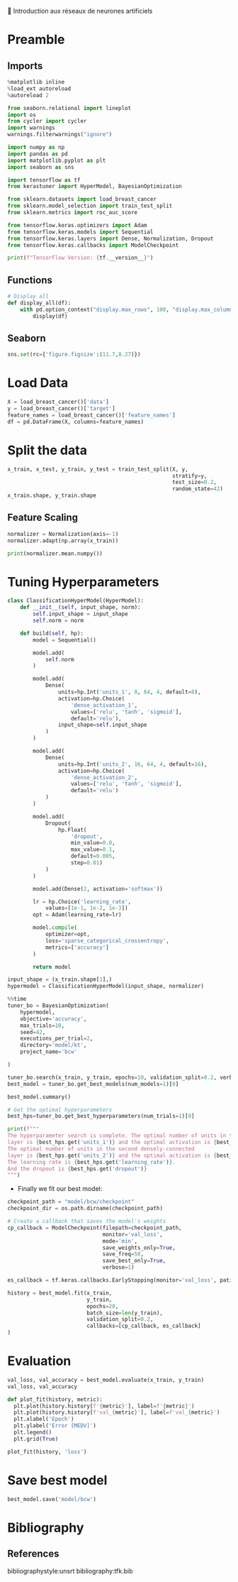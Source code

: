 💈 Introduction aux réseaux de neurones artificiels
#+PROPERTY: header-args:jupyter-python :session *Py* :results raw drawer :cache no :async yes :exports results :eval yes

#+SUBTITLE: Entrainement du modèle
#+AUTHOR: Laurent Siksous
#+EMAIL: siksous@gmail.com
# #+DATE:
#+DESCRIPTION: 
#+KEYWORDS: 
#+LANGUAGE:  fr

# specifying the beamer startup gives access to a number of
# keybindings which make configuring individual slides and components
# of slides easier.  See, for instance, C-c C-b on a frame headline.
#+STARTUP: beamer

#+STARTUP: oddeven

# we tell the exporter to use a specific LaTeX document class, as
# defined in org-latex-classes.  By default, this does not include a
# beamer entry so this needs to be defined in your configuration (see
# the tutorial).
#+LaTeX_CLASS: beamer
#+LaTeX_CLASS_OPTIONS: [bigger] 

#+LATEX_HEADER: \usepackage{listings}

#+LATEX_HEADER: \definecolor{UBCblue}{rgb}{0.04706, 0.13725, 0.26667} % UBC Blue (primary)
#+LATEX_HEADER: \usecolortheme[named=UBCblue]{structure}

# Beamer supports alternate themes.  Choose your favourite here
#+BEAMER_COLOR_THEME: dolphin
#+BEAMER_FONT_THEME:  default
#+BEAMER_INNER_THEME: [shadow]rounded
#+BEAMER_OUTER_THEME: infolines

# the beamer exporter expects to be told which level of headlines
# defines the frames.  We use the first level headlines for sections
# and the second (hence H:2) for frames.
#+OPTIONS: ^:nil H:2 toc:nil

# the following allow us to selectively choose headlines to export or not
#+SELECT_TAGS: export
#+EXCLUDE_TAGS: noexport

# for a column view of options and configurations for the individual
# frames
#+COLUMNS: %20ITEM %13BEAMER_env(Env) %6BEAMER_envargs(Args) %4BEAMER_col(Col) %7BEAMER_extra(Extra)

# #+BEAMER_HEADER: \usebackgroundtemplate{\includegraphics[width=\paperwidth,height=\paperheight,opacity=.01]{img/bg2.jpeg}}
# #+BEAMER_HEADER: \logo{\includegraphics[height=.5cm,keepaspectratio]{img/bti_logo2.png}\vspace{240pt}}
# #+BEAMER_HEADER: \setbeamertemplate{background canvas}{\begin{tikzpicture}\node[opacity=.1]{\includegraphics [width=\paperwidth,height=\paperheight]{img/background.jpg}};\end{tikzpicture}}
# #+BEAMER_HEADER: \logo{\includegraphics[width=\paperwidth,height=\paperheight,keepaspectratio]{img/background.jpg}}
#+BEAMER_HEADER: \titlegraphic{\includegraphics[width=50]{img/logo.png}}
# #+BEAMER_HEADER: \definecolor{ft}{RGB}{255, 241, 229}
#+BEAMER_HEADER: \setbeamercolor{background canvas}{bg=ft}

* Preamble
** Emacs Setup                                                    :noexport:

#+begin_src emacs-lisp
(setq org-src-fontify-natively t)
#+end_src

#+RESULTS:
: t

** Imports

#+begin_src jupyter-python
%matplotlib inline
%load_ext autoreload
%autoreload 2

from seaborn.relational import lineplot
import os
from cycler import cycler
import warnings
warnings.filterwarnings("ignore")

import numpy as np
import pandas as pd
import matplotlib.pyplot as plt
import seaborn as sns

import tensorflow as tf
from kerastuner import HyperModel, BayesianOptimization

from sklearn.datasets import load_breast_cancer
from sklearn.model_selection import train_test_split
from sklearn.metrics import roc_auc_score

from tensorflow.keras.optimizers import Adam
from tensorflow.keras.models import Sequential
from tensorflow.keras.layers import Dense, Normalization, Dropout
from tensorflow.keras.callbacks import ModelCheckpoint

print(f"TensorFlow Version: {tf.__version__}")
#+end_src

#+RESULTS:
:results:
# Out[70]:
:end:

** Functions

#+begin_src jupyter-python
# Display all
def display_all(df):
    with pd.option_context("display.max_rows", 100, "display.max_columns", 20): 
        display(df)
#+end_src

#+RESULTS:
:results:
# Out[71]:
:end:

** Org                                                            :noexport:

#+begin_src jupyter-python
# Org-mode table formatter
import IPython
import tabulate

class OrgFormatter(IPython.core.formatters.BaseFormatter):
    format_type = IPython.core.formatters.Unicode('text/org')
    print_method = IPython.core.formatters.ObjectName('_repr_org_')

def pd_dataframe_to_org(df):
    return tabulate.tabulate(df, headers='keys', tablefmt='orgtbl', showindex='always')

ip = get_ipython()
ip.display_formatter.formatters['text/org'] = OrgFormatter()

f = ip.display_formatter.formatters['text/org']
f.for_type_by_name('pandas.core.frame', 'DataFrame', pd_dataframe_to_org)
#+end_src

#+RESULTS:
:results:
# Out[72]:
:end:

** Seaborn

#+begin_src jupyter-python
sns.set(rc={'figure.figsize':(11.7,8.27)})
#+end_src

#+RESULTS:
:results:
# Out[73]:
:end:


* Load Data

#+begin_src jupyter-python
X = load_breast_cancer()['data']
y = load_breast_cancer()['target']
feature_names = load_breast_cancer()['feature_names']
df = pd.DataFrame(X, columns=feature_names)
#+end_src

#+RESULTS:
:results:
# Out[74]:
:end:


* Split the data

#+begin_src jupyter-python
x_train, x_test, y_train, y_test = train_test_split(X, y,
                                                    stratify=y,
                                                    test_size=0.2,
                                                    random_state=42)
x_train.shape, y_train.shape
#+end_src

#+RESULTS:
:results:
# Out[75]:
: ((455, 30), (455,))
:end:

** Feature Scaling

#+begin_src jupyter-python
normalizer = Normalization(axis=-1)
normalizer.adapt(np.array(x_train))
#+end_src

#+RESULTS:
:results:
# Out[76]:
:end:


#+begin_src jupyter-python
print(normalizer.mean.numpy())
#+end_src

#+RESULTS:
:results:
# Out[77]:
:end:

* Tuning Hyperparameters 

#+begin_src jupyter-python
class ClassificationHyperModel(HyperModel):
    def __init__(self, input_shape, norm):
        self.input_shape = input_shape
        self.norm = norm
        
    def build(self, hp):
        model = Sequential()

        model.add(
            self.norm
        )

        model.add(
            Dense(
                units=hp.Int('units_1', 8, 64, 4, default=8),
                activation=hp.Choice(
                    'dense_activation_1',
                    values=['relu', 'tanh', 'sigmoid'],
                    default='relu'),
                input_shape=self.input_shape
            )
        )
        
        model.add(
            Dense(
                units=hp.Int('units_2', 16, 64, 4, default=16),
                activation=hp.Choice(
                    'dense_activation_2',
                    values=['relu', 'tanh', 'sigmoid'],
                    default='relu')
            )
        )
        
        model.add(
            Dropout(
                hp.Float(
                    'dropout',
                    min_value=0.0,
                    max_value=0.1,
                    default=0.005,
                    step=0.01)
            )
        )
        
        model.add(Dense(2, activation='softmax'))

        lr = hp.Choice('learning_rate',
            values=[1e-1, 1e-2, 1e-3])
        opt = Adam(learning_rate=lr)
        
        model.compile(
            optimizer=opt,
            loss='sparse_categorical_crossentropy',
            metrics=['accuracy']
        )
        
        return model
#+end_src

#+RESULTS:
:results:
# Out[78]:
:end:

#+begin_src jupyter-python
input_shape = (x_train.shape[1],)
hypermodel = ClassificationHyperModel(input_shape, normalizer)
#+end_src

#+RESULTS:
:results:
# Out[79]:
:end:

#+begin_src jupyter-python
%%time
tuner_bo = BayesianOptimization(
    hypermodel,
    objective='accuracy',
    max_trials=10,
    seed=42,
    executions_per_trial=2,
    directory='model/kt',
    project_name='bcw'

)

tuner_bo.search(x_train, y_train, epochs=10, validation_split=0.2, verbose=0)
best_model = tuner_bo.get_best_models(num_models=1)[0]
#+end_src

#+RESULTS:
:results:
# Out[80]:
:end:

#+begin_src jupyter-python :results output
best_model.summary()
#+end_src

#+RESULTS:
:results:
Model: "sequential"
_________________________________________________________________
 Layer (type)                Output Shape              Param #   
=================================================================
 normalization (Normalizatio  (None, 30)               61        
 n)                                                              
                                                                 
 dense (Dense)               (None, 44)                1364      
                                                                 
 dense_1 (Dense)             (None, 36)                1620      
                                                                 
 dropout (Dropout)           (None, 36)                0         
                                                                 
 dense_2 (Dense)             (None, 2)                 74        
                                                                 
=================================================================
Total params: 3,119
Trainable params: 3,058
Non-trainable params: 61
_________________________________________________________________
:end:

#+begin_src jupyter-python :results output
# Get the optimal hyperparameters
best_hps=tuner_bo.get_best_hyperparameters(num_trials=1)[0]

print(f"""
The hyperparameter search is complete. The optimal number of units in the first densely-connected
layer is {best_hps.get('units_1')} and the optimal activation is {best_hps.get('dense_activation_1')}.
The optimal number of units in the second densely-connected
layer is {best_hps.get('units_2')} and the optimal activation is {best_hps.get('dense_activation_2')}.
The learning rate is {best_hps.get('learning_rate')}.
And the dropout is {best_hps.get('dropout')}
""")
#+end_src

#+RESULTS:
:results:

The hyperparameter search is complete. The optimal number of units in the first densely-connected
layer is 44 and the optimal activation is relu.
The optimal number of units in the second densely-connected
layer is 36 and the optimal activation is tanh.
The learning rate is 0.1.
And the dropout is 0.09

:end:

- Finally we fit our best model:

#+begin_src jupyter-python
checkpoint_path = "model/bcw/checkpoint"
checkpoint_dir = os.path.dirname(checkpoint_path)

# Create a callback that saves the model's weights
cp_callback = ModelCheckpoint(filepath=checkpoint_path,
                              monitor='val_loss',
                              mode='min',
                              save_weights_only=True,
                              save_freq=50,
                              save_best_only=True,
                              verbose=1)

es_callback = tf.keras.callbacks.EarlyStopping(monitor='val_loss', patience=5)

history = best_model.fit(x_train, 
                         y_train,
                         epochs=20,
                         batch_size=len(y_train),
                         validation_split=0.2,
                         callbacks=[cp_callback, es_callback]
)
#+end_src

#+RESULTS:
:results:
# Out[83]:
:end:


* Evaluation

#+begin_src jupyter-python
val_loss, val_accuracy = best_model.evaluate(x_train, y_train)
val_loss, val_accuracy
#+end_src

#+RESULTS:
:results:
# Out[84]:
: (0.058622051030397415, 0.9868132472038269)
:end:

#+begin_src jupyter-python
def plot_fit(history, metric):
  plt.plot(history.history[f'{metric}'], label=f'{metric}')
  plt.plot(history.history[f'val_{metric}'], label=f'val_{metric}')
  plt.xlabel('Epoch')
  plt.ylabel('Error [MEDV]')
  plt.legend()
  plt.grid(True)
  
plot_fit(history, 'loss')
#+end_src

#+RESULTS:
:results:
# Out[85]:
[[file:./obipy-resources/Ef1wPI.png]]
:end:



* Save best model

#+begin_src jupyter-python
best_model.save('model/bcw')
#+end_src

#+RESULTS:
:results:
# Out[86]:
:end:

* Bibliography
** References
:PROPERTIES:
:BEAMER_opt: shrink=10
:END:

bibliographystyle:unsrt
bibliography:tfk.bib

* Local Variables                                                  :noexport:
# Local Variables:
# eval: (setenv "PATH" "/Library/TeX/texbin/:$PATH" t)
# org-ref-default-bibliography: ("./olist.bib")
# End:

